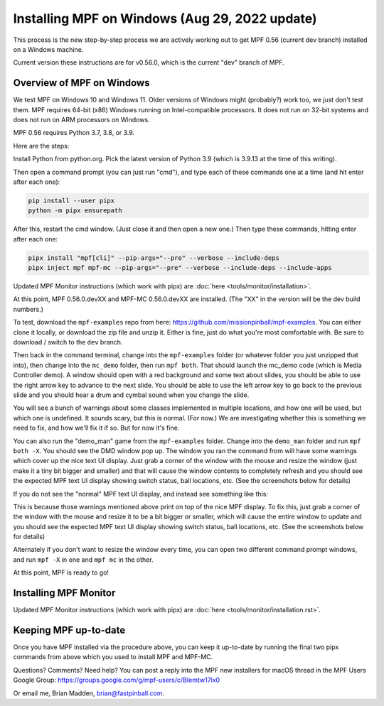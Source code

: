 Installing MPF on Windows (Aug 29, 2022 update)
===============================================

This process is the new step-by-step process we are actively working out to get MPF 0.56 (current dev branch) installed on a Windows machine.

Current version these instructions are for v0.56.0, which is the current "dev" branch of MPF.

Overview of MPF on Windows
--------------------------

We test MPF on Windows 10 and Windows 11. Older versions of Windows might (probably?) work too, we just don't test them. MPF requires 64-bit (x86) Windows running on Intel-compatible processors. It does not run on 32-bit systems and does not run on ARM processors on Windows.

MPF 0.56 requires Python 3.7, 3.8, or 3.9.

Here are the steps:

Install Python from python.org. Pick the latest version of Python 3.9 (which is 3.9.13 at the time of this writing).

Then open a command prompt (you can just run "cmd"), and type each of these commands one at a time (and hit enter after each one):

.. code-block:: doscon

  pip install --user pipx
  python -m pipx ensurepath

After this, restart the cmd window. (Just close it and then open a new one.) Then type these commands, hitting enter after each one:

.. code-block:: doscon

    pipx install "mpf[cli]" --pip-args="--pre" --verbose --include-deps
    pipx inject mpf mpf-mc --pip-args="--pre" --verbose --include-deps --include-apps

Updated MPF Monitor instructions (which work with pipx) are :doc:`here <tools/monitor/installation>`.

At this point, MPF 0.56.0.devXX and MPF-MC 0.56.0.devXX are installed. (The "XX" in the version will be the dev build numbers.)

To test, download the ``mpf-examples`` repo from here: https://github.com/missionpinball/mpf-examples. You can either clone it locally, or download the zip file and unzip it. Either is fine, just do what you're most comfortable with. Be sure to download / switch to the ``dev`` branch.

Then back in the command terminal, change into the ``mpf-examples`` folder (or whatever folder you just unzipped that into), then change into the ``mc_demo`` folder, then run ``mpf both``. That should launch the mc_demo code (which is Media Controller demo). A window should open with a red background and some text about slides, you should be able to use the right arrow key to advance to the next slide. You should be able to use the left arrow key to go back to the previous slide and you should hear a drum and cymbal sound when you change the slide.

You will see a bunch of warnings about some classes implemented in multiple locations, and how one will be used, but which one is undefined. It sounds scary, but this is normal. (For now.) We are investigating whether this is something we need to fix, and how we'll fix it if so. But for now it's fine.

You can also run the "demo_man" game from the ``mpf-examples`` folder. Change into the ``demo_man`` folder and run ``mpf both -X``. You should see the DMD window pop up. The window you ran the command from will have some warnings which cover up the nice
text UI display. Just grab a corner of the window with the mouse and resize the window (just make it a tiny bit bigger and smaller) and that will cause the window contents to completely refresh and you should see the expected MPF text UI display showing switch status, ball locations, etc. (See the screenshots below for details)

If you do not see the "normal" MPF text UI display, and instead see something like this:

.. image:: images/bad-display.jpg

This is because those warnings mentioned above print on top of the nice MPF display. To fix this, just grab a corner of the window with the mouse and resize it to be a bit bigger or smaller, which will cause the entire window to update and you should see the expected MPF text UI display showing switch status, ball locations, etc. (See the screenshots below for details)

.. image:: images/good-display.jpg

Alternately if you don't want to resize the window every time, you can open two different command prompt windows, and run ``mpf -X`` in one and ``mpf mc`` in the other.

At this point, MPF is ready to go!

Installing MPF Monitor
----------------------

Updated MPF Monitor instructions (which work with pipx) are :doc:`here <tools/monitor/installation.rst>`.

Keeping MPF up-to-date
-----------------------

Once you have MPF installed via the procedure above, you can keep it up-to-date by running the final two pipx commands from above which you used to install MPF and MPF-MC.

Questions? Comments? Need help? You can post a reply into the MPF new installers for macOS thread in the MPF Users Google Group: https://groups.google.com/g/mpf-users/c/BIemtw17lx0

Or email me, Brian Madden, brian@fastpinball.com.